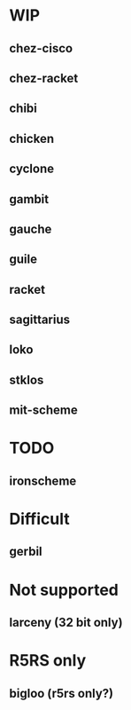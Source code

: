 * WIP
** chez-cisco
** chez-racket
** chibi
** chicken
** cyclone
** gambit
** gauche
** guile
** racket
** sagittarius
** loko
** stklos
** mit-scheme

* TODO
** ironscheme

* Difficult
** gerbil


* Not supported
** larceny (32 bit only)

* R5RS only
** bigloo (r5rs only?)
